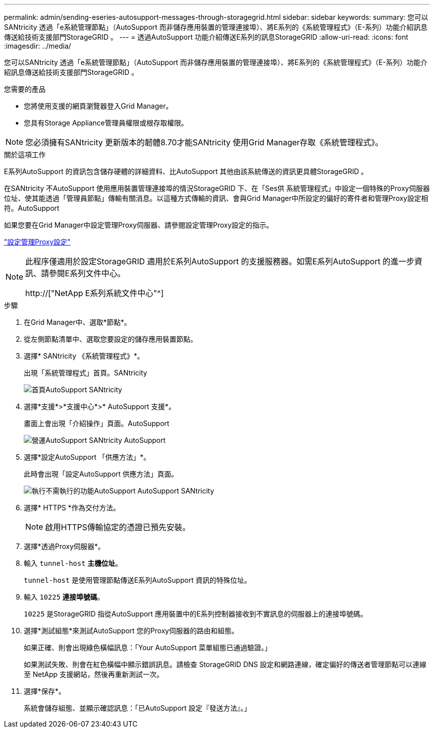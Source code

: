 ---
permalink: admin/sending-eseries-autosupport-messages-through-storagegrid.html 
sidebar: sidebar 
keywords:  
summary: 您可以SANtricity 透過「e系統管理節點」（AutoSupport 而非儲存應用裝置的管理連接埠）、將E系列的《系統管理程式》（E-系列）功能介紹訊息傳送給技術支援部門StorageGRID 。 
---
= 透過AutoSupport 功能介紹傳送E系列的訊息StorageGRID
:allow-uri-read: 
:icons: font
:imagesdir: ../media/


[role="lead"]
您可以SANtricity 透過「e系統管理節點」（AutoSupport 而非儲存應用裝置的管理連接埠）、將E系列的《系統管理程式》（E-系列）功能介紹訊息傳送給技術支援部門StorageGRID 。

.您需要的產品
* 您將使用支援的網頁瀏覽器登入Grid Manager。
* 您具有Storage Appliance管理員權限或根存取權限。



NOTE: 您必須擁有SANtricity 更新版本的韌體8.70才能SANtricity 使用Grid Manager存取《系統管理程式》。

.關於這項工作
E系列AutoSupport 的資訊包含儲存硬體的詳細資料、比AutoSupport 其他由該系統傳送的資訊更具體StorageGRID 。

在SANtricity 不AutoSupport 使用應用裝置管理連接埠的情況StorageGRID 下、在「Ses供 系統管理程式」中設定一個特殊的Proxy伺服器位址、使其能透過「管理員節點」傳輸有關消息。以這種方式傳輸的資訊、會與Grid Manager中所設定的偏好的寄件者和管理Proxy設定相符。AutoSupport

如果您要在Grid Manager中設定管理Proxy伺服器、請參閱設定管理Proxy設定的指示。

link:configuring-admin-proxy-settings.html["設定管理Proxy設定"]

[NOTE]
====
此程序僅適用於設定StorageGRID 適用於E系列AutoSupport 的支援服務器。如需E系列AutoSupport 的進一步資訊、請參閱E系列文件中心。

http://["NetApp E系列系統文件中心"^]

====
.步驟
. 在Grid Manager中、選取*節點*。
. 從左側節點清單中、選取您要設定的儲存應用裝置節點。
. 選擇* SANtricity 《系統管理程式》*。
+
出現「系統管理程式」首頁。SANtricity

+
image::../media/autosupport_santricity_home_page.png[首頁AutoSupport SANtricity]

. 選擇*支援*>*支援中心*>* AutoSupport 支援*。
+
畫面上會出現「介紹操作」頁面。AutoSupport

+
image:../media/autosupport_santricity_operations.png["營運AutoSupport SANtricity AutoSupport"]

. 選擇*設定AutoSupport 「供應方法」*。
+
此時會出現「設定AutoSupport 供應方法」頁面。

+
image::../media/autosupport_configure_delivery_santricity.png[執行不需執行的功能AutoSupport AutoSupport SANtricity]

. 選擇* HTTPS *作為交付方法。
+

NOTE: 啟用HTTPS傳輸協定的憑證已預先安裝。

. 選擇*透過Proxy伺服器*。
. 輸入 `tunnel-host` *主機位址*。
+
`tunnel-host` 是使用管理節點傳送E系列AutoSupport 資訊的特殊位址。

. 輸入 `10225` *連接埠號碼*。
+
`10225` 是StorageGRID 指從AutoSupport 應用裝置中的E系列控制器接收到不實訊息的伺服器上的連接埠號碼。

. 選擇*測試組態*來測試AutoSupport 您的Proxy伺服器的路由和組態。
+
如果正確、則會出現綠色橫幅訊息：「Your AutoSupport 菜單組態已通過驗證。」

+
如果測試失敗、則會在紅色橫幅中顯示錯誤訊息。請檢查 StorageGRID DNS 設定和網路連線，確定偏好的傳送者管理節點可以連線至 NetApp 支援網站，然後再重新測試一次。

. 選擇*保存*。
+
系統會儲存組態、並顯示確認訊息：「已AutoSupport 設定『發送方法』。」


